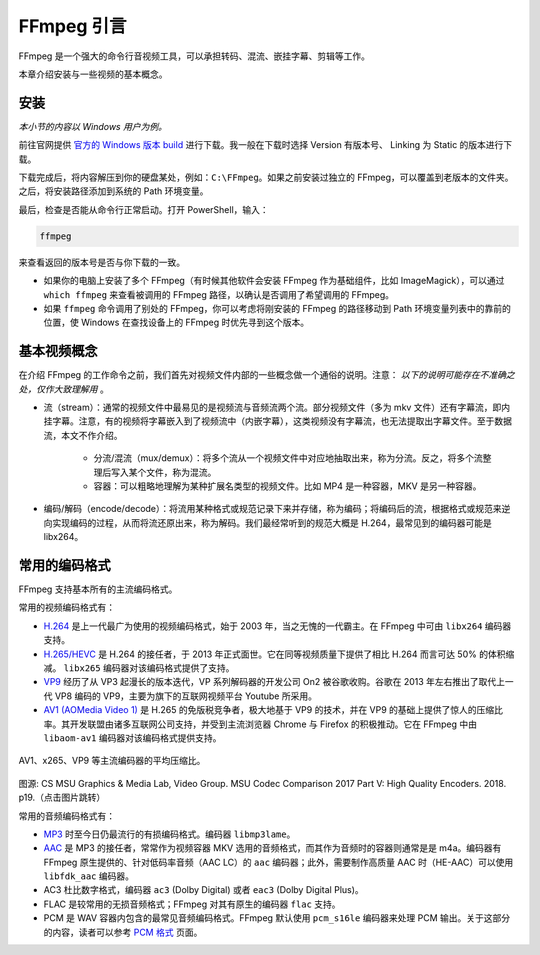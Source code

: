 FFmpeg 引言
================

FFmpeg 是一个强大的命令行音视频工具，可以承担转码、混流、嵌挂字幕、剪辑等工作。

本章介绍安装与一些视频的基本概念。

安装
----

*本小节的内容以 Windows 用户为例。*

前往官网提供 `官方的 Windows 版本 build <https://ffmpeg.zeranoe.com/builds/>`_ 进行下载。我一般在下载时选择 Version 有版本号、 Linking 为 Static 的版本进行下载。

下载完成后，将内容解压到你的硬盘某处，例如：\ ``C:\FFmpeg``\ 。如果之前安装过独立的 FFmpeg，可以覆盖到老版本的文件夹。之后，将安装路径添加到系统的 Path 环境变量。

最后，检查是否能从命令行正常启动。打开 PowerShell，输入：

.. code:: shell

   ffmpeg

来查看返回的版本号是否与你下载的一致。

-  如果你的电脑上安装了多个 FFmpeg（有时候其他软件会安装 FFmpeg 作为基础组件，比如 ImageMagick），可以通过 ``which ffmpeg`` 来查看被调用的 FFmpeg 路径，以确认是否调用了希望调用的 FFmpeg。
-  如果 ``ffmpeg`` 命令调用了别处的 FFmpeg，你可以考虑将刚安装的 FFmpeg 的路径移动到 Path 环境变量列表中的靠前的位置，使 Windows 在查找设备上的 FFmpeg 时优先寻到这个版本。


基本视频概念
------------

在介绍 FFmpeg 的工作命令之前，我们首先对视频文件内部的一些概念做一个通俗的说明。注意： *以下的说明可能存在不准确之处，仅作大致理解用* 。

- 流（stream）：通常的视频文件中最易见的是视频流与音频流两个流。部分视频文件（多为 mkv 文件）还有字幕流，即内挂字幕。注意，有的视频将字幕嵌入到了视频流中（内嵌字幕），这类视频没有字幕流，也无法提取出字幕文件。至于数据流，本文不作介绍。

   - 分流/混流（mux/demux）：将多个流从一个视频文件中对应地抽取出来，称为分流。反之，将多个流整理后写入某个文件，称为混流。
   - 容器：可以粗略地理解为某种扩展名类型的视频文件。比如 MP4 是一种容器，MKV 是另一种容器。

- 编码/解码（encode/decode）：将流用某种格式或规范记录下来并存储，称为编码；将编码后的流，根据格式或规范来逆向实现编码的过程，从而将流还原出来，称为解码。我们最经常听到的规范大概是 H.264，最常见到的编码器可能是 libx264。

.. _codec_format:

常用的编码格式
---------------

FFmpeg 支持基本所有的主流编码格式。

常用的视频编码格式有：

* `H.264 <https://trac.ffmpeg.org/wiki/Encode/H.264>`_ 是上一代最广为使用的视频编码格式，始于 2003 年，当之无愧的一代霸主。在 FFmpeg 中可由 ``libx264`` 编码器支持。
* `H.265/HEVC <https://trac.ffmpeg.org/wiki/Encode/H.265>`_ 是 H.264 的接任者，于 2013 年正式面世。它在同等视频质量下提供了相比 H.264 而言可达 50% 的体积缩减。 ``libx265`` 编码器对该编码格式提供了支持。
* `VP9 <https://trac.ffmpeg.org/wiki/Encode/VP9>`_ 经历了从 VP3 起漫长的版本迭代，VP 系列解码器的开发公司 On2 被谷歌收购。谷歌在 2013 年左右推出了取代上一代 VP8 编码的 VP9，主要为旗下的互联网视频平台 Youtube 所采用。 
* `AV1 (AOMedia Video 1) <https://trac.ffmpeg.org/wiki/Encode/AV1>`_ 是 H.265 的免版税竞争者，极大地基于 VP9 的技术，并在 VP9 的基础上提供了惊人的压缩比率。其开发联盟由诸多互联网公司支持，并受到主流浏览器 Chrome 与 Firefox 的积极推动。它在 FFmpeg 中由 ``libaom-av1`` 编码器对该编码格式提供支持。

.. figure:: Compare.png
   :width: 90%
   :align: center
   :target: http://www.compression.ru/video/codec_comparison/hevc_2017/MSU_HEVC_comparison_2017_P5_HQ_encoders.pdf
   
   AV1、x265、VP9 等主流编码器的平均压缩比。
   
图源: CS MSU Graphics & Media Lab, Video Group. MSU Codec Comparison 2017 Part V: High Quality Encoders. 2018. p19.（点击图片跳转）


常用的音频编码格式有：

* `MP3 <https://trac.ffmpeg.org/wiki/Encode/MP3>`_ 时至今日仍最流行的有损编码格式。编码器 ``libmp3lame``\ 。
* `AAC <https://trac.ffmpeg.org/wiki/Encode/AAC>`_ 是 MP3 的接任者，常常作为视频容器 MKV 选用的音频格式，而其作为音频时的容器则通常是是 m4a。编码器有 FFmpeg 原生提供的、针对低码率音频（AAC LC）的 ``aac`` 编码器；此外，需要制作高质量 AAC 时（HE-AAC）可以使用 ``libfdk_aac`` 编码器。
* AC3 杜比数字格式，编码器 ``ac3`` (Dolby Digital) 或者 ``eac3`` (Dolby Digital Plus)。
* FLAC 是较常用的无损音频格式；FFmpeg 对其有原生的编码器 ``flac`` 支持。
* PCM 是 WAV 容器内包含的最常见音频编码格式。FFmpeg 默认使用 ``pcm_s16le`` 编码器来处理 PCM 输出。关于这部分的内容，读者可以参考 `PCM 格式 <https://trac.ffmpeg.org/wiki/audio%20types>`_ 页面。
